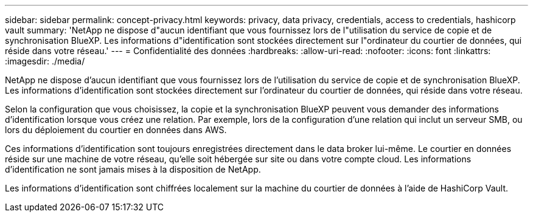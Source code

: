 ---
sidebar: sidebar 
permalink: concept-privacy.html 
keywords: privacy, data privacy, credentials, access to credentials, hashicorp vault 
summary: 'NetApp ne dispose d"aucun identifiant que vous fournissez lors de l"utilisation du service de copie et de synchronisation BlueXP. Les informations d"identification sont stockées directement sur l"ordinateur du courtier de données, qui réside dans votre réseau.' 
---
= Confidentialité des données
:hardbreaks:
:allow-uri-read: 
:nofooter: 
:icons: font
:linkattrs: 
:imagesdir: ./media/


[role="lead"]
NetApp ne dispose d'aucun identifiant que vous fournissez lors de l'utilisation du service de copie et de synchronisation BlueXP. Les informations d'identification sont stockées directement sur l'ordinateur du courtier de données, qui réside dans votre réseau.

Selon la configuration que vous choisissez, la copie et la synchronisation BlueXP peuvent vous demander des informations d'identification lorsque vous créez une relation. Par exemple, lors de la configuration d'une relation qui inclut un serveur SMB, ou lors du déploiement du courtier en données dans AWS.

Ces informations d'identification sont toujours enregistrées directement dans le data broker lui-même. Le courtier en données réside sur une machine de votre réseau, qu'elle soit hébergée sur site ou dans votre compte cloud. Les informations d'identification ne sont jamais mises à la disposition de NetApp.

Les informations d'identification sont chiffrées localement sur la machine du courtier de données à l'aide de HashiCorp Vault.
